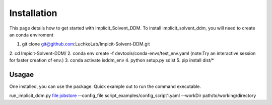 Installation
===============
This page details how to get started with Implicit_Solvent_DDM. 
To install implicit_solvent_ddm, you will need to create an conda enviroment 

1. git clone git@github.com:LuchkoLab/Impicit-Solvent-DDM.git
2. cd Impicit-Solvent-DDM/
2. conda env create -f devtools/conda-envs/test_env.yaml (note:Try an interactive session for faster creation of env.)
3. conda activate isddm_env
4. python setup.py sdist
5. pip install dist/*

Usagae
------
One installed, you can use the package. Quick example out to run the command executable.

run_implicit_ddm.py file:jobstore --config_file script_examples/config_script1.yaml --workDir path/to/working/directory 

